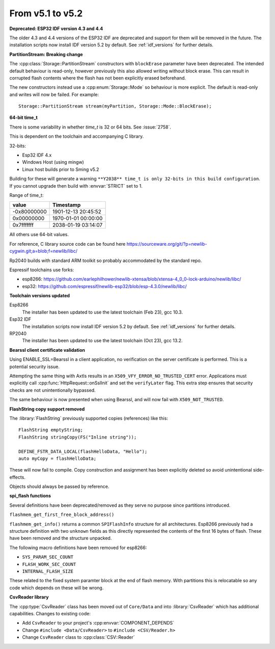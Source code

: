 From v5.1 to v5.2
=================

.. highlight:: c++


**Deprecated: ESP32 IDF version 4.3 and 4.4**

The older 4.3 and 4.4 versions of the ESP32 IDF are deprecated and support for them will be removed in the future.
The installation scripts now install IDF version 5.2 by default. See :ref:`idf_versions` for further details.

**PartitionStream: Breaking change**

The :cpp:class:`Storage::PartitionStream` constructors with ``blockErase`` parameter have been deprecated.
The intended default behaviour is read-only, however previously this also allowed writing without block erase.
This can result in corrupted flash contents where the flash has not been explicitly erased beforehand.

The new constructors instead use a :cpp:enum:`Storage::Mode` so behaviour is more explicit.
The default is read-only and writes will now be failed. For example::

    Storage::PartitionStream stream(myPartition, Storage::Mode::BlockErase);


**64-bit time_t**

There is some variability in whether `time_t` is 32 or 64 bits. See :issue:`2758`.

This is dependent on the toolchain and accompanying C library.

32-bits:

- Esp32 IDF 4.x
- Windows Host (using mingw)
- Linux host builds prior to Sming v5.2

Building for these will generate a warning ``**Y2038** time_t is only 32-bits in this build configuration``.
If you cannot upgrade then build with :envvar:`STRICT` set to 1.

Range of time_t:

===========     ===================
value           Timestamp
===========     ===================
-0x80000000     1901-12-13 20:45:52
0x00000000      1970-01-01 00:00:00
0x7fffffff      2038-01-19 03:14:07
===========     ===================

All others use 64-bit values.

For reference, C library source code can be found here https://sourceware.org/git/?p=newlib-cygwin.git;a=blob;f=newlib/libc/

Rp2040 builds with standard ARM toolkit so probably accommodated by the standard repo.

Espressif toolchains use forks:

- esp8266: https://github.com/earlephilhower/newlib-xtensa/blob/xtensa-4_0_0-lock-arduino/newlib/libc/
- esp32: https://github.com/espressif/newlib-esp32/blob/esp-4.3.0/newlib/libc/


**Toolchain versions updated**

Esp8266
    The installer has been updated to use the latest toolchain (Feb 23), gcc 10.3.

Esp32 IDF
    The installation scripts now install IDF version 5.2 by default.
    See :ref:`idf_versions` for further details.

RP2040
    The installer has been updated to use the latest toolchain (Oct 23), gcc 13.2.


**Bearssl client certificate validation**

Using ENABLE_SSL=Bearssl in a client application, no verification on the server certificate is performed.
This is a potential security issue.

Attempting the same thing with Axtls results in an ``X509_VFY_ERROR_NO_TRUSTED_CERT`` error.
Applications must explicitly call :cpp:func:`HttpRequest::onSslInit` and set the ``verifyLater`` flag.
This extra step ensures that security checks are not unintentionally bypassed.

The same behaviour is now presented when using Bearssl, and will now fail with ``X509_NOT_TRUSTED``.


**FlashString copy support removed**

The :library:`FlashString` previously supported copies (references) like this::

   FlashString emptyString;
   FlashString stringCopy(FS("Inline string"));

   DEFINE_FSTR_DATA_LOCAL(flashHelloData, "Hello");
   auto myCopy = flashHelloData;

These will now fail to compile.
Copy construction and assignment has been explicitly deleted so avoid unintentional side-effects.

Objects should always be passed by reference.


**spi_flash functions**

Several definitions have been deprecated/removed as they serve no purpose since partitions introduced.

``flashmem_get_first_free_block_address()``

``flashmem_get_info()`` returns a common ``SPIFlashInfo`` structure for all architectures.
Esp8266 previously had a structure definition with two ``unknown`` fields as this directly represented
the contents of the first 16 bytes of flash. These have been removed and the structure unpacked.

The following macro definitions have been removed for esp8266:

- ``SYS_PARAM_SEC_COUNT``
- ``FLASH_WORK_SEC_COUNT``
- ``INTERNAL_FLASH_SIZE``

These related to the fixed system paramter block at the end of flash memory.
With partitions this is relocatable so any code which depends on these will be wrong.


**CsvReader library**

The :cpp:type:`CsvReader` class has been moved out of ``Core/Data`` and into :library:`CsvReader`
which has additional capabilities. Changes to existing code:

- Add ``CsvReader`` to your project's :cpp:envvar:`COMPONENT_DEPENDS`
- Change ``#include <Data/CsvReader>`` to ``#include <CSV/Reader.h>``
- Change ``CsvReader`` class to :cpp:class:`CSV::Reader`

